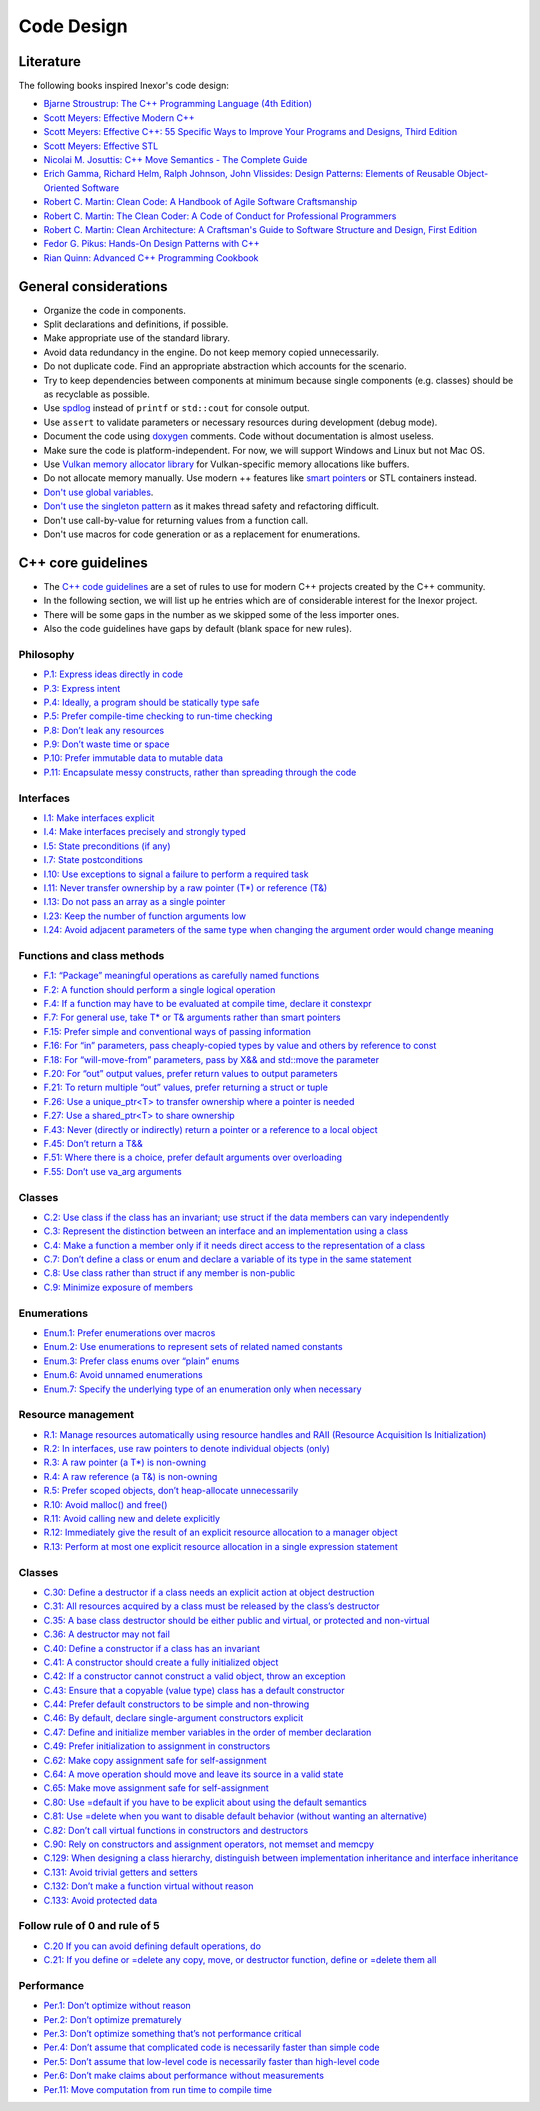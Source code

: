 Code Design
===========

Literature
----------

The following books inspired Inexor's code design:

- `Bjarne Stroustrup: The C++ Programming Language (4th Edition) <https://www.stroustrup.com/4th.html>`__
- `Scott Meyers: Effective Modern C++ <https://www.oreilly.com/library/view/effective-modern-c/9781491908419/>`__
- `Scott Meyers: Effective C++: 55 Specific Ways to Improve Your Programs and Designs, Third Edition <https://www.oreilly.com/library/view/effective-c-55/0321334876/>`__
- `Scott Meyers: Effective STL <https://www.oreilly.com/library/view/effective-stl/9780321545183/>`__
- `Nicolai M. Josuttis: C++ Move Semantics - The Complete Guide <https://leanpub.com/cppmove>`__
- `Erich Gamma, Richard Helm, Ralph Johnson, John Vlissides: Design Patterns: Elements of Reusable Object-Oriented Software <https://www.oreilly.com/library/view/design-patterns-elements/0201633612/>`__
- `Robert C. Martin: Clean Code: A Handbook of Agile Software Craftsmanship <https://www.oreilly.com/library/view/clean-code-a/9780136083238/>`__
- `Robert C. Martin: The Clean Coder: A Code of Conduct for Professional Programmers <https://www.oreilly.com/library/view/the-clean-coder/9780132542913/>`__
- `Robert C. Martin: Clean Architecture: A Craftsman's Guide to Software Structure and Design, First Edition <https://www.oreilly.com/library/view/clean-architecture-a/9780134494272/>`__
- `Fedor G. Pikus: Hands-On Design Patterns with C++ <https://www.packtpub.com/product/hands-on-design-patterns-with-c/9781788832564>`__
- `Rian Quinn: Advanced C++ Programming Cookbook <https://subscription.packtpub.com/book/programming/9781838559915>`__

General considerations
----------------------

- Organize the code in components.
- Split declarations and definitions, if possible.
- Make appropriate use of the standard library.
- Avoid data redundancy in the engine. Do not keep memory copied unnecessarily.
- Do not duplicate code. Find an appropriate abstraction which accounts for the scenario.
- Try to keep dependencies between components at minimum because single components (e.g. classes) should be as recyclable as possible.
- Use `spdlog <https://github.com/gabime/spdlog>`__ instead of ``printf`` or ``std::cout`` for console output.
- Use ``assert`` to validate parameters or necessary resources during development (debug mode).
- Document the code using `doxygen <http://doxygen.nl/>`__ comments. Code without documentation is almost useless.
- Make sure the code is platform-independent. For now, we will support Windows and Linux but not Mac OS.
- Use `Vulkan memory allocator library <https://github.com/GPUOpen-LibrariesAndSDKs/VulkanMemoryAllocator>`__ for Vulkan-specific memory allocations like buffers.
- Do not allocate memory manually. Use modern ++ features like `smart pointers <https://en.cppreference.com/book/intro/smart_pointers>`__ or STL containers instead.
- `Don't use global variables <https://isocpp.github.io/CppCoreGuidelines/CppCoreGuidelines#i22-avoid-complex-initialization-of-global-objects>`__.
- `Don't use the singleton pattern <https://isocpp.github.io/CppCoreGuidelines/CppCoreGuidelines#Ri-singleton>`__ as it makes thread safety and refactoring difficult.
- Don't use call-by-value for returning values from a function call.
- Don't use macros for code generation or as a replacement for enumerations.

C++ core guidelines
-------------------

- The `C++ code guidelines <https://isocpp.github.io/CppCoreGuidelines/CppCoreGuidelines>`__ are a set of rules to use for modern C++ projects created by the C++ community.
- In the following section, we will list up he entries which are of considerable interest for the Inexor project.
- There will be some gaps in the number as we skipped some of the less importer ones.
- Also the code guidelines have gaps by default (blank space for new rules).

Philosophy
^^^^^^^^^^

- `P.1: Express ideas directly in code <https://isocpp.github.io/CppCoreGuidelines/CppCoreGuidelines#Rp-direct>`__
- `P.3: Express intent <https://isocpp.github.io/CppCoreGuidelines/CppCoreGuidelines#Rp-what>`__
- `P.4: Ideally, a program should be statically type safe <https://isocpp.github.io/CppCoreGuidelines/CppCoreGuidelines#Rp-typesafe>`__
- `P.5: Prefer compile-time checking to run-time checking <https://isocpp.github.io/CppCoreGuidelines/CppCoreGuidelines#p5-prefer-compile-time-checking-to-run-time-checking>`__
- `P.8: Don’t leak any resources <https://isocpp.github.io/CppCoreGuidelines/CppCoreGuidelines#p8-dont-leak-any-resources>`__
- `P.9: Don’t waste time or space <https://isocpp.github.io/CppCoreGuidelines/CppCoreGuidelines#Rp-waste>`__
- `P.10: Prefer immutable data to mutable data <https://isocpp.github.io/CppCoreGuidelines/CppCoreGuidelines#Rp-mutable>`__
- `P.11: Encapsulate messy constructs, rather than spreading through the code <https://isocpp.github.io/CppCoreGuidelines/CppCoreGuidelines#Rp-library>`__

Interfaces
^^^^^^^^^^

- `I.1: Make interfaces explicit <https://isocpp.github.io/CppCoreGuidelines/CppCoreGuidelines#Ri-explicit>`__
- `I.4: Make interfaces precisely and strongly typed <https://isocpp.github.io/CppCoreGuidelines/CppCoreGuidelines#Ri-typed>`__
- `I.5: State preconditions (if any) <https://isocpp.github.io/CppCoreGuidelines/CppCoreGuidelines#Ri-pre>`__
- `I.7: State postconditions <https://isocpp.github.io/CppCoreGuidelines/CppCoreGuidelines#Ri-post>`__
- `I.10: Use exceptions to signal a failure to perform a required task <https://isocpp.github.io/CppCoreGuidelines/CppCoreGuidelines#Ri-except>`__
- `I.11: Never transfer ownership by a raw pointer (T*) or reference (T&) <https://isocpp.github.io/CppCoreGuidelines/CppCoreGuidelines#Ri-raw>`__
- `I.13: Do not pass an array as a single pointer <https://isocpp.github.io/CppCoreGuidelines/CppCoreGuidelines#Ri-array>`__
- `I.23: Keep the number of function arguments low <https://isocpp.github.io/CppCoreGuidelines/CppCoreGuidelines#Ri-nargs>`__
- `I.24: Avoid adjacent parameters of the same type when changing the argument order would change meaning <https://isocpp.github.io/CppCoreGuidelines/CppCoreGuidelines#Ri-unrelated>`__

Functions and class methods
^^^^^^^^^^^^^^^^^^^^^^^^^^^

- `F.1: “Package” meaningful operations as carefully named functions <https://isocpp.github.io/CppCoreGuidelines/CppCoreGuidelines#Rf-package>`__
- `F.2: A function should perform a single logical operation <https://isocpp.github.io/CppCoreGuidelines/CppCoreGuidelines#Rf-logical>`__
- `F.4: If a function may have to be evaluated at compile time, declare it constexpr <https://isocpp.github.io/CppCoreGuidelines/CppCoreGuidelines#Rf-constexpr>`__
- `F.7: For general use, take T* or T& arguments rather than smart pointers <https://isocpp.github.io/CppCoreGuidelines/CppCoreGuidelines#Rf-smart>`__
- `F.15: Prefer simple and conventional ways of passing information <https://isocpp.github.io/CppCoreGuidelines/CppCoreGuidelines#Rf-conventional>`__
- `F.16: For “in” parameters, pass cheaply-copied types by value and others by reference to const <https://isocpp.github.io/CppCoreGuidelines/CppCoreGuidelines#Rf-in>`__
- `F.18: For “will-move-from” parameters, pass by X&& and std::move the parameter <https://isocpp.github.io/CppCoreGuidelines/CppCoreGuidelines#Rf-consume>`__
- `F.20: For “out” output values, prefer return values to output parameters <https://isocpp.github.io/CppCoreGuidelines/CppCoreGuidelines#Rf-out>`__
- `F.21: To return multiple “out” values, prefer returning a struct or tuple <https://isocpp.github.io/CppCoreGuidelines/CppCoreGuidelines#Rf-out-multi>`__
- `F.26: Use a unique_ptr<T> to transfer ownership where a pointer is needed <https://isocpp.github.io/CppCoreGuidelines/CppCoreGuidelines#Rf-unique_ptr>`__
- `F.27: Use a shared_ptr<T> to share ownership <https://isocpp.github.io/CppCoreGuidelines/CppCoreGuidelines#Rf-shared_ptr>`__
- `F.43: Never (directly or indirectly) return a pointer or a reference to a local object <https://isocpp.github.io/CppCoreGuidelines/CppCoreGuidelines#Rf-dangle>`__
- `F.45: Don’t return a T&& <https://isocpp.github.io/CppCoreGuidelines/CppCoreGuidelines#Rf-return-ref-ref>`__
- `F.51: Where there is a choice, prefer default arguments over overloading <https://isocpp.github.io/CppCoreGuidelines/CppCoreGuidelines#Rf-default-args>`__
- `F.55: Don’t use va_arg arguments <https://isocpp.github.io/CppCoreGuidelines/CppCoreGuidelines#F-varargs>`__

Classes
^^^^^^^

- `C.2: Use class if the class has an invariant; use struct if the data members can vary independently <https://isocpp.github.io/CppCoreGuidelines/CppCoreGuidelines#Rc-struct>`__
- `C.3: Represent the distinction between an interface and an implementation using a class <https://isocpp.github.io/CppCoreGuidelines/CppCoreGuidelines#Rc-interface>`__
- `C.4: Make a function a member only if it needs direct access to the representation of a class <https://isocpp.github.io/CppCoreGuidelines/CppCoreGuidelines#Rc-member>`__
- `C.7: Don’t define a class or enum and declare a variable of its type in the same statement <https://isocpp.github.io/CppCoreGuidelines/CppCoreGuidelines#Rc-standalone>`__
- `C.8: Use class rather than struct if any member is non-public <https://isocpp.github.io/CppCoreGuidelines/CppCoreGuidelines#Rc-class>`__
- `C.9: Minimize exposure of members <https://isocpp.github.io/CppCoreGuidelines/CppCoreGuidelines#Rc-private>`__

Enumerations
^^^^^^^^^^^^

- `Enum.1: Prefer enumerations over macros <https://isocpp.github.io/CppCoreGuidelines/CppCoreGuidelines#Renum-macro>`__
- `Enum.2: Use enumerations to represent sets of related named constants <https://isocpp.github.io/CppCoreGuidelines/CppCoreGuidelines#Renum-set>`__
- `Enum.3: Prefer class enums over “plain” enums <https://isocpp.github.io/CppCoreGuidelines/CppCoreGuidelines#Renum-class>`__
- `Enum.6: Avoid unnamed enumerations <https://isocpp.github.io/CppCoreGuidelines/CppCoreGuidelines#Renum-unnamed>`__
- `Enum.7: Specify the underlying type of an enumeration only when necessary <https://isocpp.github.io/CppCoreGuidelines/CppCoreGuidelines#Renum-underlying>`__

Resource management
^^^^^^^^^^^^^^^^^^^

- `R.1: Manage resources automatically using resource handles and RAII (Resource Acquisition Is Initialization) <https://isocpp.github.io/CppCoreGuidelines/CppCoreGuidelines#Rr-raii>`__
- `R.2: In interfaces, use raw pointers to denote individual objects (only) <https://isocpp.github.io/CppCoreGuidelines/CppCoreGuidelines#Rr-use-ptr>`__
- `R.3: A raw pointer (a T*) is non-owning <https://isocpp.github.io/CppCoreGuidelines/CppCoreGuidelines#Rr-ptr>`__
- `R.4: A raw reference (a T&) is non-owning <https://isocpp.github.io/CppCoreGuidelines/CppCoreGuidelines#Rr-ref>`__
- `R.5: Prefer scoped objects, don’t heap-allocate unnecessarily <https://isocpp.github.io/CppCoreGuidelines/CppCoreGuidelines#Rr-scoped>`__
- `R.10: Avoid malloc() and free() <https://isocpp.github.io/CppCoreGuidelines/CppCoreGuidelines#Rr-mallocfree>`__
- `R.11: Avoid calling new and delete explicitly <https://isocpp.github.io/CppCoreGuidelines/CppCoreGuidelines#Rr-newdelete>`__
- `R.12: Immediately give the result of an explicit resource allocation to a manager object <https://isocpp.github.io/CppCoreGuidelines/CppCoreGuidelines#Rr-immediate-alloc>`__
- `R.13: Perform at most one explicit resource allocation in a single expression statement <https://isocpp.github.io/CppCoreGuidelines/CppCoreGuidelines#Rr-single-alloc>`__

Classes
^^^^^^^

- `C.30: Define a destructor if a class needs an explicit action at object destruction <https://isocpp.github.io/CppCoreGuidelines/CppCoreGuidelines#c30-define-a-destructor-if-a-class-needs-an-explicit-action-at-object-destruction>`__
- `C.31: All resources acquired by a class must be released by the class’s destructor <https://isocpp.github.io/CppCoreGuidelines/CppCoreGuidelines#c31-all-resources-acquired-by-a-class-must-be-released-by-the-classs-destructor>`__
- `C.35: A base class destructor should be either public and virtual, or protected and non-virtual <https://isocpp.github.io/CppCoreGuidelines/CppCoreGuidelines#c35-a-base-class-destructor-should-be-either-public-and-virtual-or-protected-and-non-virtual>`__
- `C.36: A destructor may not fail <https://isocpp.github.io/CppCoreGuidelines/CppCoreGuidelines#c36-a-destructor-may-not-fail>`__
- `C.40: Define a constructor if a class has an invariant <https://isocpp.github.io/CppCoreGuidelines/CppCoreGuidelines#c40-define-a-constructor-if-a-class-has-an-invariant>`__
- `C.41: A constructor should create a fully initialized object <https://isocpp.github.io/CppCoreGuidelines/CppCoreGuidelines#c41-a-constructor-should-create-a-fully-initialized-object>`__
- `C.42: If a constructor cannot construct a valid object, throw an exception <https://isocpp.github.io/CppCoreGuidelines/CppCoreGuidelines#c42-if-a-constructor-cannot-construct-a-valid-object-throw-an-exception>`__
- `C.43: Ensure that a copyable (value type) class has a default constructor <https://isocpp.github.io/CppCoreGuidelines/CppCoreGuidelines#c43-ensure-that-a-copyable-value-type-class-has-a-default-constructor>`__
- `C.44: Prefer default constructors to be simple and non-throwing <https://isocpp.github.io/CppCoreGuidelines/CppCoreGuidelines#c44-prefer-default-constructors-to-be-simple-and-non-throwing>`__
- `C.46: By default, declare single-argument constructors explicit <https://isocpp.github.io/CppCoreGuidelines/CppCoreGuidelines#c46-by-default-declare-single-argument-constructors-explicit>`__
- `C.47: Define and initialize member variables in the order of member declaration <https://isocpp.github.io/CppCoreGuidelines/CppCoreGuidelines#c47-define-and-initialize-member-variables-in-the-order-of-member-declaration>`__
- `C.49: Prefer initialization to assignment in constructors <https://isocpp.github.io/CppCoreGuidelines/CppCoreGuidelines#c49-prefer-initialization-to-assignment-in-constructors>`__
- `C.62: Make copy assignment safe for self-assignment <https://isocpp.github.io/CppCoreGuidelines/CppCoreGuidelines#c62-make-copy-assignment-safe-for-self-assignment>`__
- `C.64: A move operation should move and leave its source in a valid state <https://isocpp.github.io/CppCoreGuidelines/CppCoreGuidelines#c64-a-move-operation-should-move-and-leave-its-source-in-a-valid-state>`__
- `C.65: Make move assignment safe for self-assignment <https://isocpp.github.io/CppCoreGuidelines/CppCoreGuidelines#c65-make-move-assignment-safe-for-self-assignment>`__
- `C.80: Use =default if you have to be explicit about using the default semantics <https://isocpp.github.io/CppCoreGuidelines/CppCoreGuidelines#c80-use-default-if-you-have-to-be-explicit-about-using-the-default-semantics>`__
- `C.81: Use =delete when you want to disable default behavior (without wanting an alternative) <https://isocpp.github.io/CppCoreGuidelines/CppCoreGuidelines#c81-use-delete-when-you-want-to-disable-default-behavior-without-wanting-an-alternative>`__
- `C.82: Don’t call virtual functions in constructors and destructors <https://isocpp.github.io/CppCoreGuidelines/CppCoreGuidelines#c82-dont-call-virtual-functions-in-constructors-and-destructors>`__
- `C.90: Rely on constructors and assignment operators, not memset and memcpy <https://isocpp.github.io/CppCoreGuidelines/CppCoreGuidelines#c90-rely-on-constructors-and-assignment-operators-not-memset-and-memcpy>`__
- `C.129: When designing a class hierarchy, distinguish between implementation inheritance and interface inheritance <https://isocpp.github.io/CppCoreGuidelines/CppCoreGuidelines#c129-when-designing-a-class-hierarchy-distinguish-between-implementation-inheritance-and-interface-inheritance>`__
- `C.131: Avoid trivial getters and setters <https://isocpp.github.io/CppCoreGuidelines/CppCoreGuidelines#c131-avoid-trivial-getters-and-setters>`__
- `C.132: Don’t make a function virtual without reason <https://isocpp.github.io/CppCoreGuidelines/CppCoreGuidelines#c132-dont-make-a-function-virtual-without-reason>`__
- `C.133: Avoid protected data <https://isocpp.github.io/CppCoreGuidelines/CppCoreGuidelines#c133-avoid-protected-data>`__

Follow rule of 0 and rule of 5
^^^^^^^^^^^^^^^^^^^^^^^^^^^^^^

- `C.20 If you can avoid defining default operations, do <https://isocpp.github.io/CppCoreGuidelines/CppCoreGuidelines#Rc-zero>`__
- `C.21: If you define or =delete any copy, move, or destructor function, define or =delete them all <https://isocpp.github.io/CppCoreGuidelines/CppCoreGuidelines#c21-if-you-define-or-delete-any-copy-move-or-destructor-function-define-or-delete-them-all>`__

Performance
^^^^^^^^^^^

- `Per.1: Don’t optimize without reason <https://isocpp.github.io/CppCoreGuidelines/CppCoreGuidelines#Rper-reason>`__
- `Per.2: Don’t optimize prematurely <https://isocpp.github.io/CppCoreGuidelines/CppCoreGuidelines#per2-dont-optimize-prematurely>`__
- `Per.3: Don’t optimize something that’s not performance critical <https://isocpp.github.io/CppCoreGuidelines/CppCoreGuidelines#per3-dont-optimize-something-thats-not-performance-critical>`__
- `Per.4: Don’t assume that complicated code is necessarily faster than simple code <https://isocpp.github.io/CppCoreGuidelines/CppCoreGuidelines#per4-dont-assume-that-complicated-code-is-necessarily-faster-than-simple-code>`__
- `Per.5: Don’t assume that low-level code is necessarily faster than high-level code <https://isocpp.github.io/CppCoreGuidelines/CppCoreGuidelines#per5-dont-assume-that-low-level-code-is-necessarily-faster-than-high-level-code>`__
- `Per.6: Don’t make claims about performance without measurements <https://isocpp.github.io/CppCoreGuidelines/CppCoreGuidelines#per6-dont-make-claims-about-performance-without-measurements>`__
- `Per.11: Move computation from run time to compile time <https://isocpp.github.io/CppCoreGuidelines/CppCoreGuidelines#per11-move-computation-from-run-time-to-compile-time>`__
